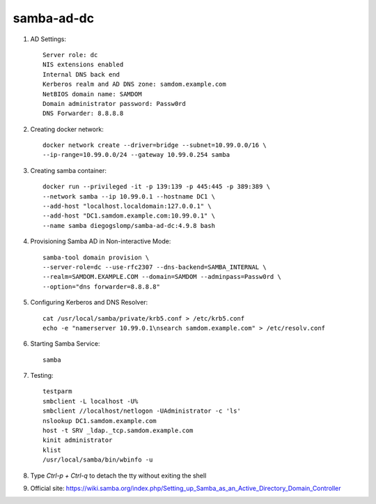 samba-ad-dc
===========

#. AD Settings::

    Server role: dc
    NIS extensions enabled
    Internal DNS back end
    Kerberos realm and AD DNS zone: samdom.example.com
    NetBIOS domain name: SAMDOM
    Domain administrator password: Passw0rd
    DNS Forwarder: 8.8.8.8

#. Creating docker network::

    docker network create --driver=bridge --subnet=10.99.0.0/16 \
    --ip-range=10.99.0.0/24 --gateway 10.99.0.254 samba

#. Creating samba container::

    docker run --privileged -it -p 139:139 -p 445:445 -p 389:389 \
    --network samba --ip 10.99.0.1 --hostname DC1 \
    --add-host "localhost.localdomain:127.0.0.1" \
    --add-host "DC1.samdom.example.com:10.99.0.1" \
    --name samba diegogslomp/samba-ad-dc:4.9.8 bash

#. Provisioning Samba AD in Non-interactive Mode::

    samba-tool domain provision \
    --server-role=dc --use-rfc2307 --dns-backend=SAMBA_INTERNAL \
    --realm=SAMDOM.EXAMPLE.COM --domain=SAMDOM --adminpass=Passw0rd \
    --option="dns forwarder=8.8.8.8"

#. Configuring Kerberos and DNS Resolver::

    cat /usr/local/samba/private/krb5.conf > /etc/krb5.conf
    echo -e "namerserver 10.99.0.1\nsearch samdom.example.com" > /etc/resolv.conf

#. Starting Samba Service::

    samba

#. Testing::

    testparm
    smbclient -L localhost -U%
    smbclient //localhost/netlogon -UAdministrator -c 'ls'
    nslookup DC1.samdom.example.com
    host -t SRV _ldap._tcp.samdom.example.com
    kinit administrator
    klist
    /usr/local/samba/bin/wbinfo -u

#. Type `Ctrl-p + Ctrl-q` to detach the tty without exiting the shell

#. Official site: https://wiki.samba.org/index.php/Setting_up_Samba_as_an_Active_Directory_Domain_Controller

